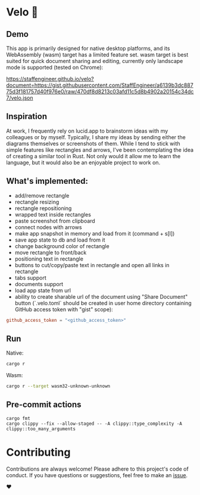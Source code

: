 * Velo 🚵

[[file:velo.png]]

** Demo

This app is primarily designed for native desktop platforms, and its WebAssembly (wasm) target has a limited feature set. wasm target is best suited for quick document sharing and editing, currently only landscape mode is supported (tested on Chrome):

[[https://staffengineer.github.io/velo?document=https://gist.githubusercontent.com/StaffEngineer/a6139b3dc88775d3f181757d40f976e0/raw/470df8d8213c03afd11c5d8b4902a20154c34dc7/velo.json][https://staffengineer.github.io/velo?document=https://gist.githubusercontent.com/StaffEngineer/a6139b3dc88775d3f181757d40f976e0/raw/470df8d8213c03afd11c5d8b4902a20154c34dc7/velo.json]]

** Inspiration  
At work, I frequently rely on lucid.app to brainstorm ideas with my colleagues or by myself. Typically, I share my ideas by sending either the diagrams themselves or screenshots of them. While I tend to stick with simple features like rectangles and arrows, I've been contemplating the idea of creating a similar tool in Rust. Not only would it allow me to learn the language, but it would also be an enjoyable project to work on.

** What's implemented:
- add/remove rectangle  
- rectangle resizing  
- rectangle repositioning  
- wrapped text inside rectangles  
- paste screenshot from clipboard  
- connect nodes with arrows  
- make app snapshot in memory and load from it (command + s[l])   
- save app state to db and load from it
- change background color of rectangle  
- move rectangle to front/back  
- positioning text in rectangle
- buttons to cut/copy/paste text in rectangle and open all links in rectangle
- tabs support
- documents support
- load app state from url
- ability to create sharable url of the document using "Share Document" button (`.velo.toml` should be created in user home directory containing GitHub access token with "gist" scope):

#+BEGIN_SRC toml
github_access_token = "<github_access_token>"
#+END_SRC

** Run

Native:

#+BEGIN_SRC sh
cargo r 
#+END_SRC

Wasm:

#+BEGIN_SRC sh
cargo r --target wasm32-unknown-unknown
#+END_SRC

** Pre-commit actions

#+BEGIN_SRC
cargo fmt
cargo clippy --fix --allow-staged -- -A clippy::type_complexity -A clippy::too_many_arguments
#+END_SRC

* Contributing

Contributions are always welcome! Please adhere to this project's code of conduct. If you have questions or suggestions, feel free to make an [[https://github.com/StaffEngineer/velo/issues][issue]].  

❤️
